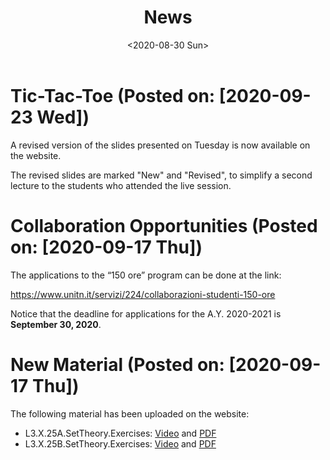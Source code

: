 #+TITLE: News
#+AUTHOR: 
#+DATE: <2020-08-30 Sun>
#+STARTUP: showall

* Tic-Tac-Toe (Posted on: [2020-09-23 Wed])

  A revised version of the slides presented on Tuesday is now
  available on the website. 

  The revised slides are marked "New" and "Revised", to simplify a
  second lecture to the students who attended the live session.

* Collaboration Opportunities (Posted on: [2020-09-17 Thu])

  The applications to the “150 ore” program can be done at the link:

  https://www.unitn.it/servizi/224/collaborazioni-studenti-150-ore

  Notice that the deadline for applications for the A.Y. 2020-2021 is
  **September 30, 2020**.

* New Material (Posted on: [2020-09-17 Thu])

  The following material has been uploaded on the website:

  - L3.X.25A.SetTheory.Exercises: [[file:material/L3.X.25A.SetTheory.Exercises-small.mkv][Video]] and [[file:material/L3.X.25A.SetTheory.Exercises.pdf][PDF]]
  - L3.X.25B.SetTheory.Exercises: [[file:material/L3.X.25B.SetTheory.Exercises-small.mp4][Video]] and [[file:material/L3.X.25B.SetTheory.Exercises.pdf][PDF]]
